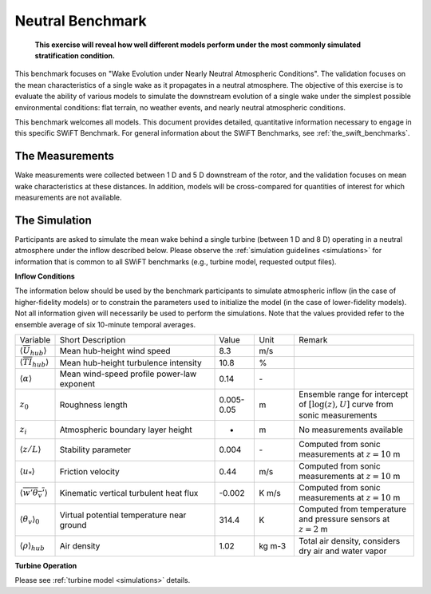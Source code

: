 .. _swift_neutral_evolution:

Neutral Benchmark
=================

.. pull-quote::

    **This exercise will reveal how well different models perform under the most commonly simulated stratification condition.**

This benchmark focuses on "Wake Evolution under Nearly Neutral Atmospheric Conditions". The validation focuses on the mean characteristics of a single wake as it propagates in a neutral atmosphere.  The objective of this exercise is to evaluate the ability of various models to simulate the downstream evolution of a single wake under the simplest possible environmental conditions: flat terrain, no weather events, and nearly neutral atmospheric conditions.

This benchmark welcomes all models. This document provides detailed, quantitative information necessary to engage in this specific SWiFT Benchmark. For general information about the SWiFT Benchmarks, see :ref:`the_swift_benchmarks`.

The Measurements
----------------

Wake measurements were collected between 1 D and 5 D downstream of the rotor, and the validation focuses on mean wake characteristics at these distances. In addition, models will be cross-compared for quantities of interest for which measurements are not available.


The Simulation
--------------

Participants are asked to simulate the mean wake behind a single turbine (between 1 D and 8 D) operating in a neutral atmosphere under the inflow described below. Please observe the :ref:`simulation guidelines <simulations>` for information that is common to all SWiFT benchmarks (e.g., turbine model, requested output files).


**Inflow Conditions**

The information below should be used by the benchmark participants to simulate atmospheric inflow (in the case of higher-fidelity models) or to constrain the parameters used to initialize the model (in the case of lower-fidelity models). Not all information given will necessarily be used to perform the simulations. Note that the values provided refer to the ensemble average of six 10-minute temporal averages.

.. table::
    :widths: 10 40 10 10 30

    +---------------------------------------------------+--------------------------------------------+------------+-------+----------------------------------------------------------------------------------+
    | Variable                                          | Short Description                          | Value      | Unit  | Remark                                                                           |
    +---------------------------------------------------+--------------------------------------------+------------+-------+----------------------------------------------------------------------------------+
    | :math:`\langle \overline{U}_{hub} \rangle`        | Mean hub-height wind speed                 | 8.3        | m/s   |                                                                                  |
    +---------------------------------------------------+--------------------------------------------+------------+-------+----------------------------------------------------------------------------------+
    | :math:`\langle \overline{TI}_{hub} \rangle`       | Mean hub-height turbulence intensity       | 10.8       | %     |                                                                                  |
    +---------------------------------------------------+--------------------------------------------+------------+-------+----------------------------------------------------------------------------------+
    | :math:`\langle \alpha\rangle`                     | Mean wind-speed profile power-law exponent | 0.14       | \-    |                                                                                  |
    +---------------------------------------------------+--------------------------------------------+------------+-------+----------------------------------------------------------------------------------+
    | :math:`z_0`                                       | Roughness length                           | 0.005-0.05 | m     | Ensemble range for intercept of :math:`[\log(z),U]` curve from sonic measurements|
    +---------------------------------------------------+--------------------------------------------+------------+-------+----------------------------------------------------------------------------------+
    | :math:`z_i`                                       | Atmospheric boundary layer height          | -          | m     | No measurements available                                                        |
    +---------------------------------------------------+--------------------------------------------+------------+-------+----------------------------------------------------------------------------------+
    | :math:`\langle z/L \rangle`                       | Stability parameter                        | 0.004      | \-    | Computed from sonic measurements at :math:`z=10` m                               |
    +---------------------------------------------------+--------------------------------------------+------------+-------+----------------------------------------------------------------------------------+
    | :math:`\langle u_* \rangle`                       | Friction velocity                          | 0.44       | m/s   | Computed from sonic measurements at :math:`z=10` m                               |
    +---------------------------------------------------+--------------------------------------------+------------+-------+----------------------------------------------------------------------------------+
    | :math:`\langle \overline{w'\theta_v'} \rangle`    | Kinematic vertical turbulent heat flux     | -0.002     | K m/s | Computed from sonic measurements at :math:`z=10` m                               |
    +---------------------------------------------------+--------------------------------------------+------------+-------+----------------------------------------------------------------------------------+
    | :math:`\langle \theta_v \rangle_0`                | Virtual potential temperature near ground  | 314.4      | K     | Computed from temperature and pressure sensors at :math:`z=2` m                  |
    +---------------------------------------------------+--------------------------------------------+------------+-------+----------------------------------------------------------------------------------+
    | :math:`\langle \rho \rangle_{hub}`                | Air density                                | 1.02       | kg m-3| Total air density, considers dry air and water vapor                             |    
    +---------------------------------------------------+--------------------------------------------+------------+-------+----------------------------------------------------------------------------------+

**Turbine Operation**

Please see :ref:`turbine model <simulations>` details.
